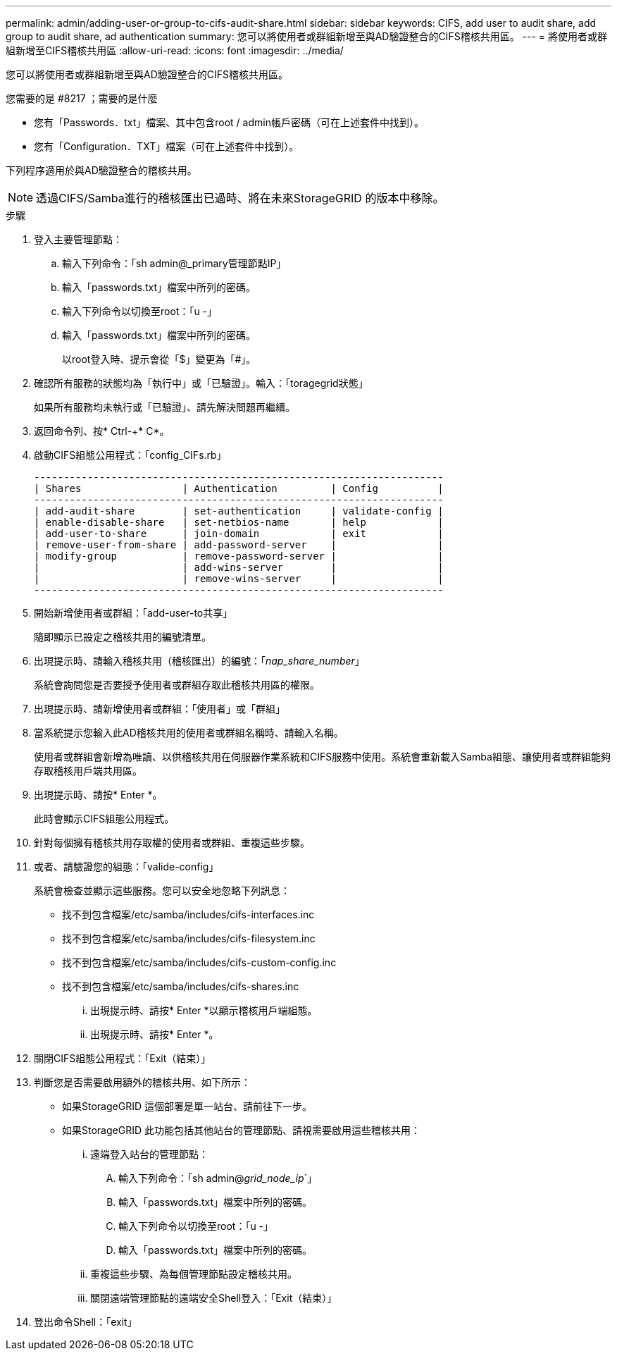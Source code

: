 ---
permalink: admin/adding-user-or-group-to-cifs-audit-share.html 
sidebar: sidebar 
keywords: CIFS, add user to audit share, add group to audit share, ad authentication 
summary: 您可以將使用者或群組新增至與AD驗證整合的CIFS稽核共用區。 
---
= 將使用者或群組新增至CIFS稽核共用區
:allow-uri-read: 
:icons: font
:imagesdir: ../media/


[role="lead"]
您可以將使用者或群組新增至與AD驗證整合的CIFS稽核共用區。

.您需要的是 #8217 ；需要的是什麼
* 您有「Passwords．txt」檔案、其中包含root / admin帳戶密碼（可在上述套件中找到）。
* 您有「Configuration．TXT」檔案（可在上述套件中找到）。


下列程序適用於與AD驗證整合的稽核共用。


NOTE: 透過CIFS/Samba進行的稽核匯出已過時、將在未來StorageGRID 的版本中移除。

.步驟
. 登入主要管理節點：
+
.. 輸入下列命令：「sh admin@_primary管理節點IP」
.. 輸入「passwords.txt」檔案中所列的密碼。
.. 輸入下列命令以切換至root：「u -」
.. 輸入「passwords.txt」檔案中所列的密碼。
+
以root登入時、提示會從「$」變更為「#」。



. 確認所有服務的狀態均為「執行中」或「已驗證」。輸入：「toragegrid狀態」
+
如果所有服務均未執行或「已驗證」、請先解決問題再繼續。

. 返回命令列、按* Ctrl-+* C*。
. 啟動CIFS組態公用程式：「config_CIFs.rb」
+
[listing]
----

---------------------------------------------------------------------
| Shares                 | Authentication         | Config          |
---------------------------------------------------------------------
| add-audit-share        | set-authentication     | validate-config |
| enable-disable-share   | set-netbios-name       | help            |
| add-user-to-share      | join-domain            | exit            |
| remove-user-from-share | add-password-server    |                 |
| modify-group           | remove-password-server |                 |
|                        | add-wins-server        |                 |
|                        | remove-wins-server     |                 |
---------------------------------------------------------------------
----
. 開始新增使用者或群組：「add-user-to共享」
+
隨即顯示已設定之稽核共用的編號清單。

. 出現提示時、請輸入稽核共用（稽核匯出）的編號：「_nap_share_number_」
+
系統會詢問您是否要授予使用者或群組存取此稽核共用區的權限。

. 出現提示時、請新增使用者或群組：「使用者」或「群組」
. 當系統提示您輸入此AD稽核共用的使用者或群組名稱時、請輸入名稱。
+
使用者或群組會新增為唯讀、以供稽核共用在伺服器作業系統和CIFS服務中使用。系統會重新載入Samba組態、讓使用者或群組能夠存取稽核用戶端共用區。

. 出現提示時、請按* Enter *。
+
此時會顯示CIFS組態公用程式。

. 針對每個擁有稽核共用存取權的使用者或群組、重複這些步驟。
. 或者、請驗證您的組態：「valide-config」
+
系統會檢查並顯示這些服務。您可以安全地忽略下列訊息：

+
** 找不到包含檔案/etc/samba/includes/cifs-interfaces.inc
** 找不到包含檔案/etc/samba/includes/cifs-filesystem.inc
** 找不到包含檔案/etc/samba/includes/cifs-custom-config.inc
** 找不到包含檔案/etc/samba/includes/cifs-shares.inc
+
... 出現提示時、請按* Enter *以顯示稽核用戶端組態。
... 出現提示時、請按* Enter *。




. 關閉CIFS組態公用程式：「Exit（結束）」
. 判斷您是否需要啟用額外的稽核共用、如下所示：
+
** 如果StorageGRID 這個部署是單一站台、請前往下一步。
** 如果StorageGRID 此功能包括其他站台的管理節點、請視需要啟用這些稽核共用：
+
... 遠端登入站台的管理節點：
+
.... 輸入下列命令：「sh admin@_grid_node_ip_`」
.... 輸入「passwords.txt」檔案中所列的密碼。
.... 輸入下列命令以切換至root：「u -」
.... 輸入「passwords.txt」檔案中所列的密碼。


... 重複這些步驟、為每個管理節點設定稽核共用。
... 關閉遠端管理節點的遠端安全Shell登入：「Exit（結束）」




. 登出命令Shell：「exit」

